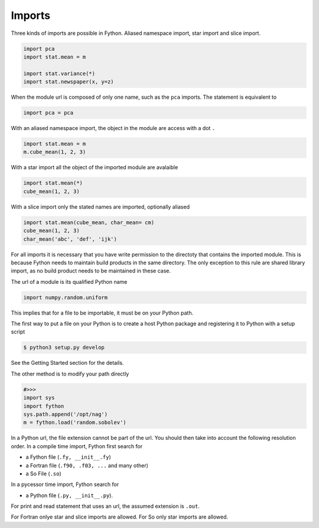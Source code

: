 Imports
-------

Three kinds of imports are possible in Fython.
Aliased namespace import, star import and slice import.

.. code-block:: fython

  import pca
  import stat.mean = m

  import stat.variance(*)
  import stat.newspaper(x, y=z)

When the module url is composed of only one name,
such as the ``pca`` imports.
The statement is equivalent to

.. code-block:: fython

  import pca = pca

With an aliased namespace import, the object in the 
module are access with a dot ``.``

.. code-block:: fython

  import stat.mean = m
  m.cube_mean(1, 2, 3)

With a star import all the object of the imported module are avalaible

.. code-block:: fython

  import stat.mean(*)
  cube_mean(1, 2, 3)

With a slice import only the stated names are imported, optionally aliased

.. code-block:: fython

  import stat.mean(cube_mean, char_mean= cm)
  cube_mean(1, 2, 3)
  char_mean('abc', 'def', 'ijk')


For all imports it is necessary that you have write permission
to the directoty that contains the imported module.
This is because Fython needs to maintain build products in the same directory.
The only exception to this rule are shared library import,
as no build product needs to be maintained in these case.

The url of a module is its qualified Python name

.. code-block:: fython

  import numpy.random.uniform

This implies that for a file to be importable,
it must be on your Python path.

The first way to put a file
on your Python is
to create a host Python package and registering it
to Python with a setup script

.. code-block:: shell

  $ python3 setup.py develop

See the Getting Started section for the details.

The other method
is to modify your path directly 

.. code-block:: python

  #>>>
  import sys
  import fython
  sys.path.append('/opt/nag')
  m = fython.load('random.sobolev')

In a Python url, the file extension cannot be part of the url.
You should then take into account the following resolution order.
In a compile time import, Fython first search for

- a Fython file (``.fy, __init__.fy``)
- a Fortran file (``.f90, .f03, ...`` and many other)
- a So File (``.so``)

In a pycessor time import, Fython search for

- a Python file (``.py, __init__.py``).

For print and read statement that uses an url,
the assumed extension is ``.out``.

For Fortran onlye star and slice imports are allowed.
For So only star imports are allowed.